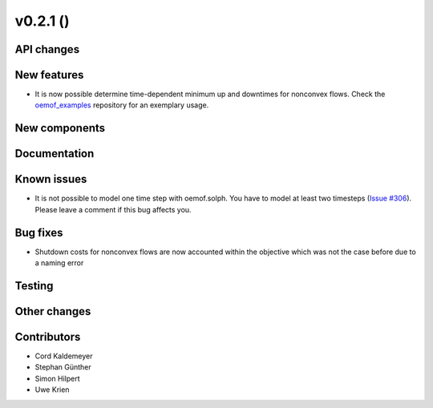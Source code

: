 v0.2.1 ()
++++++++++++++++++++++++++


API changes
###########



New features
############

* It is now possible determine time-dependent minimum up and downtimes for
  nonconvex flows.
  Check the `oemof_examples <https://github.com/oemof/oemof_examples>`_
  repository for an exemplary usage.


New components
##############



Documentation
#############



Known issues
############
* It is not possible to model one time step with oemof.solph. You have to model
  at least two timesteps
  (`Issue #306 <https://github.com/oemof/oemof/issues/306>`_). Please leave a
  comment if this bug affects you.

Bug fixes
#########

* Shutdown costs for nonconvex flows are now accounted within the objective
  which was not the case before due to a naming error

Testing
#######



Other changes
#############



Contributors
############

* Cord Kaldemeyer
* Stephan Günther
* Simon Hilpert
* Uwe Krien
